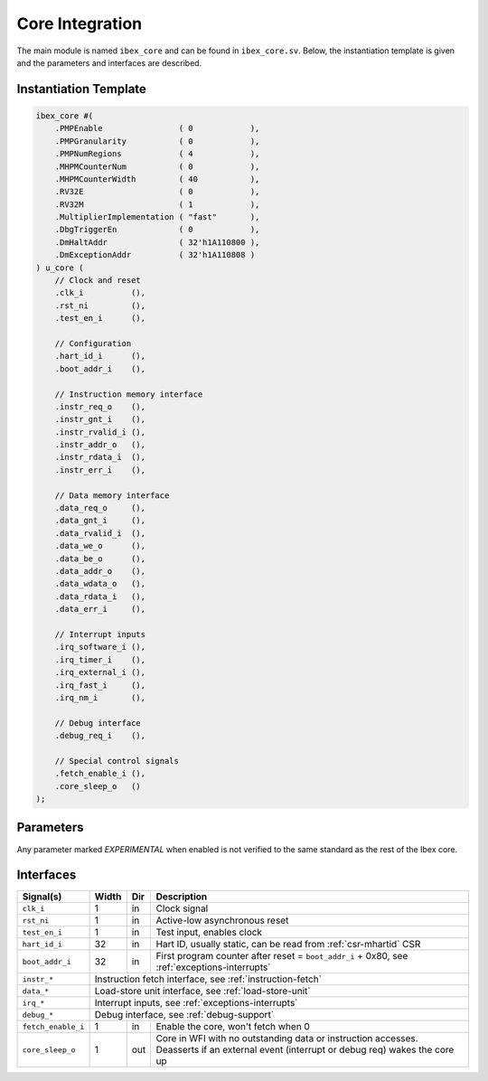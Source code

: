 .. _core-integration:

Core Integration
================

The main module is named ``ibex_core`` and can be found in ``ibex_core.sv``.
Below, the instantiation template is given and the parameters and interfaces are described.

Instantiation Template
----------------------

.. code-block:: verilog

  ibex_core #(
      .PMPEnable                ( 0            ),
      .PMPGranularity           ( 0            ),
      .PMPNumRegions            ( 4            ),
      .MHPMCounterNum           ( 0            ),
      .MHPMCounterWidth         ( 40           ),
      .RV32E                    ( 0            ),
      .RV32M                    ( 1            ),
      .MultiplierImplementation ( "fast"       ),
      .DbgTriggerEn             ( 0            ),
      .DmHaltAddr               ( 32'h1A110800 ),
      .DmExceptionAddr          ( 32'h1A110808 )
  ) u_core (
      // Clock and reset
      .clk_i          (),
      .rst_ni         (),
      .test_en_i      (),

      // Configuration
      .hart_id_i      (),
      .boot_addr_i    (),

      // Instruction memory interface
      .instr_req_o    (),
      .instr_gnt_i    (),
      .instr_rvalid_i (),
      .instr_addr_o   (),
      .instr_rdata_i  (),
      .instr_err_i    (),

      // Data memory interface
      .data_req_o     (),
      .data_gnt_i     (),
      .data_rvalid_i  (),
      .data_we_o      (),
      .data_be_o      (),
      .data_addr_o    (),
      .data_wdata_o   (),
      .data_rdata_i   (),
      .data_err_i     (),

      // Interrupt inputs
      .irq_software_i (),
      .irq_timer_i    (),
      .irq_external_i (),
      .irq_fast_i     (),
      .irq_nm_i       (),

      // Debug interface
      .debug_req_i    (),

      // Special control signals
      .fetch_enable_i (),
      .core_sleep_o   ()
  );

Parameters
----------

+------------------------------+-------------+------------+-----------------------------------------------------------------+
| Name                         | Type/Range  | Default    | Description                                                     |
+==============================+=============+============+=================================================================+
| ``PMPEnable``                | bit         | 0          | Enable PMP support                                              |
+------------------------------+-------------+------------+-----------------------------------------------------------------+
| ``PMPGranularity``           | int (0..31) | 0          | Minimum granularity of PMP address matching                     |
+------------------------------+-------------+------------+-----------------------------------------------------------------+
| ``PMPNumRegions``            | int (1..16) | 4          | Number implemented PMP regions (ignored if PMPEnable == 0)      |
+------------------------------+-------------+------------+-----------------------------------------------------------------+
| ``MHPMCounterNum``           | int (0..8)  | 0          | Number of performance monitor event counters                    |
+------------------------------+-------------+------------+-----------------------------------------------------------------+
| ``MHPMCounterWidth``         | int (64..1) | 40         | Bit width of performance monitor event counters                 |
+------------------------------+-------------+------------+-----------------------------------------------------------------+
| ``RV32E``                    | bit         | 0          | RV32E mode enable (16 integer registers only)                   |
+------------------------------+-------------+------------+-----------------------------------------------------------------+
| ``RV32M``                    | bit         | 1          | M(ultiply) extension enable                                     |
+------------------------------+-------------+------------+-----------------------------------------------------------------+
| ``BranchTargetALU``          | bit         | 0          | *EXPERIMENTAL* - Enables branch target ALU removing a stall     |
|                              |             |            | cycle from taken branches                                       |
+------------------------------+-------------+------------+-----------------------------------------------------------------+
| ``MultiplierImplementation`` | string      | "fast"     | Multiplicator type:                                             |
|                              |             |            | "slow": multi-cycle slow,                                       |
|                              |             |            | "fast": multi-cycle fast,                                       |
|                              |             |            | "single-cycle": single-cycle                                       |
+------------------------------+-------------+------------+-----------------------------------------------------------------+
| ``DbgTriggerEn``             | bit         | 0          | Enable debug trigger support (one trigger only)                 |
+------------------------------+-------------+------------+-----------------------------------------------------------------+
| ``DmHaltAddr``               | int         | 0x1A110800 | Address to jump to when entering Debug Mode                     |
+------------------------------+-------------+------------+-----------------------------------------------------------------+
| ``DmExceptionAddr``          | int         | 0x1A110808 | Address to jump to when an exception occurs while in Debug Mode |
+------------------------------+-------------+------------+-----------------------------------------------------------------+

Any parameter marked *EXPERIMENTAL* when enabled is not verified to the same standard as the rest of the Ibex core.

Interfaces
----------

+-------------------------+-------------------------+-----+----------------------------------------+
| Signal(s)               | Width                   | Dir | Description                            |
+=========================+=========================+=====+========================================+
| ``clk_i``               | 1                       | in  | Clock signal                           |
+-------------------------+-------------------------+-----+----------------------------------------+
| ``rst_ni``              | 1                       | in  | Active-low asynchronous reset          |
+-------------------------+-------------------------+-----+----------------------------------------+
| ``test_en_i``           | 1                       | in  | Test input, enables clock              |
+-------------------------+-------------------------+-----+----------------------------------------+
| ``hart_id_i``           | 32                      | in  | Hart ID, usually static, can be read   |
|                         |                         |     | from :ref:`csr-mhartid` CSR            |
+-------------------------+-------------------------+-----+----------------------------------------+
| ``boot_addr_i``         | 32                      | in  | First program counter after reset      |
|                         |                         |     | = ``boot_addr_i`` + 0x80,              |
|                         |                         |     | see :ref:`exceptions-interrupts`       |
+-------------------------+-------------------------+-----+----------------------------------------+
| ``instr_*``             | Instruction fetch interface, see :ref:`instruction-fetch`              |
+-------------------------+------------------------------------------------------------------------+
| ``data_*``              | Load-store unit interface, see :ref:`load-store-unit`                  |
+-------------------------+------------------------------------------------------------------------+
| ``irq_*``               | Interrupt inputs, see :ref:`exceptions-interrupts`                     |
+-------------------------+------------------------------------------------------------------------+
| ``debug_*``             | Debug interface, see :ref:`debug-support`                              |
+-------------------------+-------------------------+-----+----------------------------------------+
| ``fetch_enable_i``      | 1                       | in  | Enable the core, won't fetch when 0    |
+-------------------------+-------------------------+-----+----------------------------------------+
| ``core_sleep_o``        | 1                       | out | Core in WFI with no outstanding data   |
|                         |                         |     | or instruction accesses. Deasserts     |
|                         |                         |     | if an external event (interrupt or     |
|                         |                         |     | debug req) wakes the core up           |
+-------------------------+-------------------------+-----+----------------------------------------+

